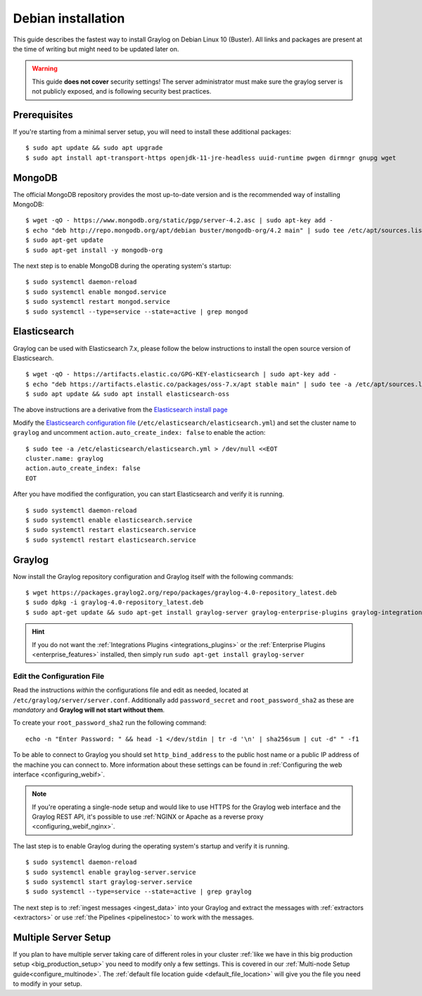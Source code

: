.. _debianguide:

*******************
Debian installation
*******************

This guide describes the fastest way to install Graylog on Debian Linux 10 (Buster). All links and packages are present at the time of writing but might need to be updated later on.

.. warning:: This guide **does not cover** security settings! The server administrator must make sure the graylog server is not publicly exposed, and is following security best practices.


Prerequisites
-------------

If you're starting from a minimal server setup, you will need to install these additional packages::

  $ sudo apt update && sudo apt upgrade
  $ sudo apt install apt-transport-https openjdk-11-jre-headless uuid-runtime pwgen dirmngr gnupg wget


MongoDB
-------

The official MongoDB repository provides the most up-to-date version and is the recommended way of installing MongoDB::

  $ wget -qO - https://www.mongodb.org/static/pgp/server-4.2.asc | sudo apt-key add -
  $ echo "deb http://repo.mongodb.org/apt/debian buster/mongodb-org/4.2 main" | sudo tee /etc/apt/sources.list.d/mongodb-org-4.2.list
  $ sudo apt-get update
  $ sudo apt-get install -y mongodb-org

The next step is to enable MongoDB during the operating system's startup::

    $ sudo systemctl daemon-reload
    $ sudo systemctl enable mongod.service
    $ sudo systemctl restart mongod.service
    $ sudo systemctl --type=service --state=active | grep mongod

Elasticsearch
-------------

Graylog can be used with Elasticsearch 7.x, please follow the below instructions to install the open source version of Elasticsearch. ::

    $ wget -qO - https://artifacts.elastic.co/GPG-KEY-elasticsearch | sudo apt-key add -
    $ echo "deb https://artifacts.elastic.co/packages/oss-7.x/apt stable main" | sudo tee -a /etc/apt/sources.list.d/elastic-7.x.list
    $ sudo apt update && sudo apt install elasticsearch-oss

The above instructions are a derivative from the `Elasticsearch install page <https://www.elastic.co/guide/en/elasticsearch/reference/7.9/deb.html>`__


Modify the `Elasticsearch configuration file <https://www.elastic.co/guide/en/elasticsearch/reference/7.x/settings.html#settings>`__  (``/etc/elasticsearch/elasticsearch.yml``)
and set the cluster name to ``graylog`` and uncomment ``action.auto_create_index: false`` to enable the action::

    $ sudo tee -a /etc/elasticsearch/elasticsearch.yml > /dev/null <<EOT
    cluster.name: graylog
    action.auto_create_index: false
    EOT

After you have modified the configuration, you can start Elasticsearch and verify it is running. ::

    $ sudo systemctl daemon-reload
    $ sudo systemctl enable elasticsearch.service
    $ sudo systemctl restart elasticsearch.service
    $ sudo systemctl restart elasticsearch.service


Graylog
-------

Now install the Graylog repository configuration and Graylog itself with the following commands::

  $ wget https://packages.graylog2.org/repo/packages/graylog-4.0-repository_latest.deb
  $ sudo dpkg -i graylog-4.0-repository_latest.deb
  $ sudo apt-get update && sudo apt-get install graylog-server graylog-enterprise-plugins graylog-integrations-plugins graylog-enterprise-integrations-plugins

.. hint:: If you do not want the :ref:`Integrations Plugins <integrations_plugins>` or the :ref:`Enterprise Plugins <enterprise_features>` installed, then simply run ``sudo apt-get install graylog-server``


Edit the Configuration File
^^^^^^^^^^^^^^^^^^^^^^^^^^^

Read the instructions *within* the configurations file and edit as needed, located at ``/etc/graylog/server/server.conf``.  Additionally add ``password_secret`` and ``root_password_sha2`` as these are *mandatory* and **Graylog will not start without them**.

To create your ``root_password_sha2`` run the following command::

  echo -n "Enter Password: " && head -1 </dev/stdin | tr -d '\n' | sha256sum | cut -d" " -f1

To be able to connect to Graylog you should set ``http_bind_address`` to the public host name or a public IP address of the machine you can connect to. More information about these settings can be found in :ref:`Configuring the web interface <configuring_webif>`.

.. note:: If you're operating a single-node setup and would like to use HTTPS for the Graylog web interface and the Graylog REST API, it's possible to use :ref:`NGINX or Apache as a reverse proxy <configuring_webif_nginx>`.

The last step is to enable Graylog during the operating system's startup and verify it is running. ::

  $ sudo systemctl daemon-reload
  $ sudo systemctl enable graylog-server.service
  $ sudo systemctl start graylog-server.service
  $ sudo systemctl --type=service --state=active | grep graylog


The next step is to :ref:`ingest messages <ingest_data>` into your Graylog and extract the messages with :ref:`extractors <extractors>` or use :ref:`the Pipelines <pipelinestoc>` to work with the messages.

Multiple Server Setup
---------------------

If you plan to have multiple server taking care of different roles in your cluster :ref:`like we have in this big production setup <big_production_setup>` you need to modify only a few settings. This is covered in our :ref:`Multi-node Setup guide<configure_multinode>`. The :ref:`default file location guide <default_file_location>` will give you the file you need to modify in your setup.

